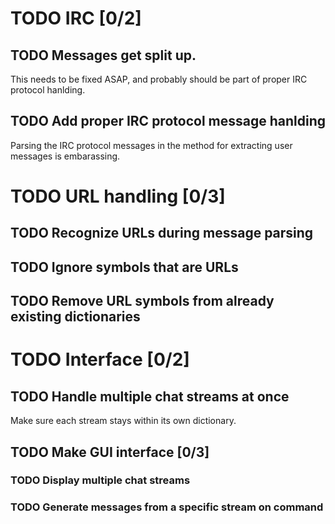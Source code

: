 * TODO IRC [0/2]
** TODO Messages get split up. 
   This needs to be fixed ASAP, and probably should be part of proper IRC protocol hanlding.
** TODO Add proper IRC protocol message hanlding
   Parsing the IRC protocol messages in the method for extracting user messages is embarassing.
* TODO URL handling [0/3]
** TODO Recognize URLs during message parsing
** TODO Ignore symbols that are URLs
** TODO Remove URL symbols from already existing dictionaries
* TODO Interface [0/2]
** TODO Handle multiple chat streams at once
   Make sure each stream stays within its own dictionary.
** TODO Make GUI interface [0/3]
*** TODO Display multiple chat streams
*** TODO Generate messages from a specific stream on command
